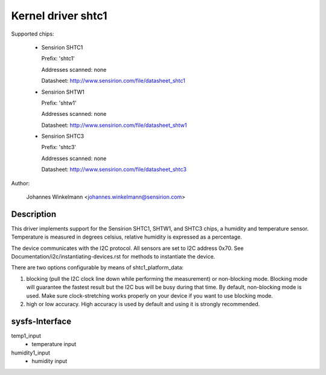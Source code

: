 Kernel driver shtc1
===================

Supported chips:

  * Sensirion SHTC1

    Prefix: 'shtc1'

    Addresses scanned: none

    Datasheet: http://www.sensirion.com/file/datasheet_shtc1



  * Sensirion SHTW1

    Prefix: 'shtw1'

    Addresses scanned: none

    Datasheet: http://www.sensirion.com/file/datasheet_shtw1



  * Sensirion SHTC3

    Prefix: 'shtc3'

    Addresses scanned: none

    Datasheet: http://www.sensirion.com/file/datasheet_shtc3



Author:

  Johannes Winkelmann <johannes.winkelmann@sensirion.com>

Description
-----------

This driver implements support for the Sensirion SHTC1, SHTW1, and SHTC3
chips, a humidity and temperature sensor. Temperature is measured in degrees
celsius, relative humidity is expressed as a percentage.

The device communicates with the I2C protocol. All sensors are set to I2C
address 0x70. See Documentation/i2c/instantiating-devices.rst for methods to
instantiate the device.

There are two options configurable by means of shtc1_platform_data:

1. blocking (pull the I2C clock line down while performing the measurement) or
   non-blocking mode. Blocking mode will guarantee the fastest result but
   the I2C bus will be busy during that time. By default, non-blocking mode
   is used. Make sure clock-stretching works properly on your device if you
   want to use blocking mode.
2. high or low accuracy. High accuracy is used by default and using it is
   strongly recommended.

sysfs-Interface
---------------

temp1_input
	- temperature input
humidity1_input
	- humidity input
